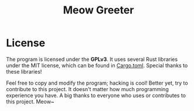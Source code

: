 #+title: Meow Greeter

* License
The program is licensed under the *GPLv3*. It uses several Rust libraries under the MIT license, which can be found in [[./Cargo.toml][Cargo.toml]]. Special thanks to these libraries!

Feel free to copy and modify the program; hacking is cool! Better yet, try to contribute to this project. It doesn't matter how much programming experience you have. A big thanks to everyone who uses or contributes to this project. Meow~
